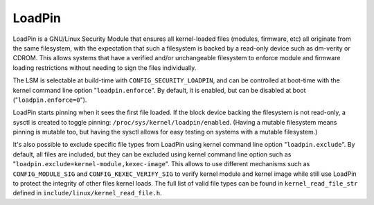 =======
LoadPin
=======

LoadPin is a GNU/Linux Security Module that ensures all kernel-loaded files
(modules, firmware, etc) all originate from the same filesystem, with
the expectation that such a filesystem is backed by a read-only device
such as dm-verity or CDROM. This allows systems that have a verified
and/or unchangeable filesystem to enforce module and firmware loading
restrictions without needing to sign the files individually.

The LSM is selectable at build-time with ``CONFIG_SECURITY_LOADPIN``, and
can be controlled at boot-time with the kernel command line option
"``loadpin.enforce``". By default, it is enabled, but can be disabled at
boot ("``loadpin.enforce=0``").

LoadPin starts pinning when it sees the first file loaded. If the
block device backing the filesystem is not read-only, a sysctl is
created to toggle pinning: ``/proc/sys/kernel/loadpin/enabled``. (Having
a mutable filesystem means pinning is mutable too, but having the
sysctl allows for easy testing on systems with a mutable filesystem.)

It's also possible to exclude specific file types from LoadPin using kernel
command line option "``loadpin.exclude``". By default, all files are
included, but they can be excluded using kernel command line option such
as "``loadpin.exclude=kernel-module,kexec-image``". This allows to use
different mechanisms such as ``CONFIG_MODULE_SIG`` and
``CONFIG_KEXEC_VERIFY_SIG`` to verify kernel module and kernel image while
still use LoadPin to protect the integrity of other files kernel loads. The
full list of valid file types can be found in ``kernel_read_file_str``
defined in ``include/linux/kernel_read_file.h``.
